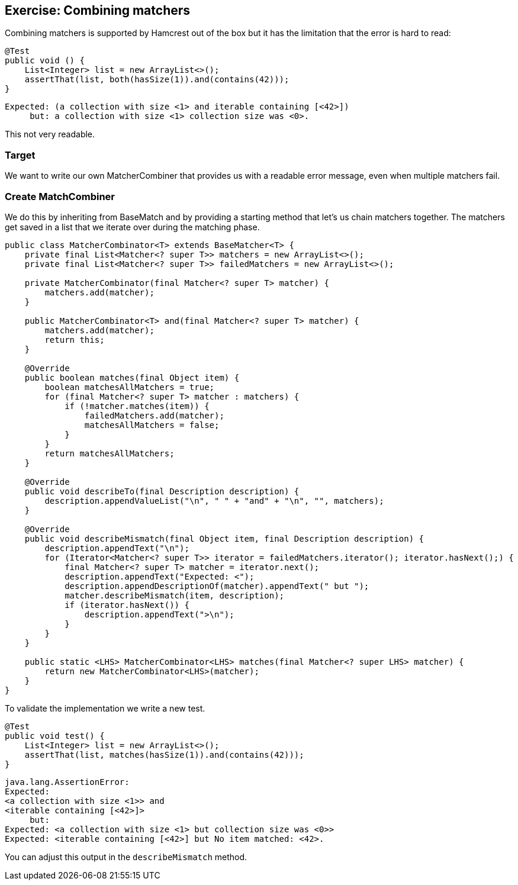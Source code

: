 == Exercise: Combining matchers

Combining matchers is supported by Hamcrest out of the box but it has the limitation that the error is hard to read:

[source, java]
----
@Test
public void () {
    List<Integer> list = new ArrayList<>();
    assertThat(list, both(hasSize(1)).and(contains(42)));
}
----

[source, text]
----
Expected: (a collection with size <1> and iterable containing [<42>])
     but: a collection with size <1> collection size was <0>.
----

This not very readable.

=== Target

We want to write our own MatcherCombiner that provides us with a readable error message, even when multiple matchers fail.

=== Create MatchCombiner

We do this by inheriting from  BaseMatch and by providing a starting method that let's us chain matchers together.
The matchers get saved in a list that we iterate over during the matching phase.

[source, java]
----
public class MatcherCombinator<T> extends BaseMatcher<T> {
    private final List<Matcher<? super T>> matchers = new ArrayList<>();
    private final List<Matcher<? super T>> failedMatchers = new ArrayList<>();

    private MatcherCombinator(final Matcher<? super T> matcher) {
        matchers.add(matcher);
    }

    public MatcherCombinator<T> and(final Matcher<? super T> matcher) {
        matchers.add(matcher);
        return this;
    }

    @Override
    public boolean matches(final Object item) {
        boolean matchesAllMatchers = true;
        for (final Matcher<? super T> matcher : matchers) {
            if (!matcher.matches(item)) {
                failedMatchers.add(matcher);
                matchesAllMatchers = false;
            }
        }
        return matchesAllMatchers;
    }

    @Override
    public void describeTo(final Description description) {
        description.appendValueList("\n", " " + "and" + "\n", "", matchers);
    }

    @Override
    public void describeMismatch(final Object item, final Description description) {
        description.appendText("\n");
        for (Iterator<Matcher<? super T>> iterator = failedMatchers.iterator(); iterator.hasNext();) {
            final Matcher<? super T> matcher = iterator.next();
            description.appendText("Expected: <");
            description.appendDescriptionOf(matcher).appendText(" but ");
            matcher.describeMismatch(item, description);
            if (iterator.hasNext()) {
                description.appendText(">\n");
            }
        }
    }

    public static <LHS> MatcherCombinator<LHS> matches(final Matcher<? super LHS> matcher) {
        return new MatcherCombinator<LHS>(matcher);
    }
}
----

To validate the implementation we write a new test.

[source, java]
----
@Test
public void test() {
    List<Integer> list = new ArrayList<>();
    assertThat(list, matches(hasSize(1)).and(contains(42)));
}
----

[source, text]
----
java.lang.AssertionError: 
Expected: 
<a collection with size <1>> and
<iterable containing [<42>]>
     but: 
Expected: <a collection with size <1> but collection size was <0>>
Expected: <iterable containing [<42>] but No item matched: <42>.

----

You can adjust this output in the `describeMismatch` method.

